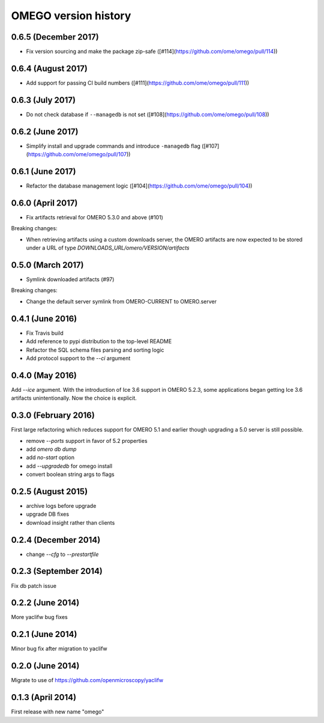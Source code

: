 OMEGO version history
=====================

0.6.5 (December 2017)
---------------------

* Fix version sourcing and make the package zip-safe ([#114](https://github.com/ome/omego/pull/114))

0.6.4 (August 2017)
-------------------

* Add support for passing CI build numbers ([#111](https://github.com/ome/omego/pull/111))

0.6.3 (July 2017)
-----------------

* Do not check database if ``--managedb`` is not set ([#108](https://github.com/ome/omego/pull/108))

0.6.2 (June 2017)
-----------------

* Simplify install and upgrade commands and introduce ``-managedb`` flag ([#107](https://github.com/ome/omego/pull/107))

0.6.1 (June 2017)
------------------

* Refactor the database management logic ([#104](https://github.com/ome/omego/pull/104))

0.6.0 (April 2017)
------------------

* Fix artifacts retrieval for OMERO 5.3.0 and above (#101)

Breaking changes:

* When retrieving artifacts using a custom downloads server, the OMERO
  artifacts are now expected to be stored under a URL of type
  `DOWNLOADS_URL/omero/VERSION/artifacts`

0.5.0 (March 2017)
------------------

* Symlink downloaded artifacts (#97)

Breaking changes:

* Change the default server symlink from OMERO-CURRENT to OMERO.server

0.4.1 (June 2016)
-----------------

* Fix Travis build
* Add reference to pypi distribution to the top-level README
* Refactor the SQL schema files parsing and sorting logic
* Add protocol support to the `--ci` argument

0.4.0 (May 2016)
----------------

Add `--ice` argument. With the introduction of Ice
3.6 support in OMERO 5.2.3, some applications
began getting Ice 3.6 artifacts unintentionally.
Now the choice is explicit.

0.3.0 (February 2016)
---------------------

First large refactoring which reduces
support for OMERO 5.1 and earlier though
upgrading a 5.0 server is still possible.

* remove `--ports` support in favor of 5.2 properties
* add `omero db dump`
* add `no-start` option
* add `--upgradedb` for omego install
* convert boolean string args to flags

0.2.5 (August 2015)
-------------------

* archive logs before upgrade
* upgrade DB fixes
* download insight rather than clients

0.2.4 (December 2014)
---------------------

* change `--cfg` to `--prestartfile`

0.2.3 (September 2014)
----------------------

Fix db patch issue

0.2.2 (June 2014)
-----------------

More yaclifw bug fixes

0.2.1 (June 2014)
-----------------

Minor bug fix after migration to yaclifw

0.2.0 (June 2014)
-----------------

Migrate to use of https://github.com/openmicroscopy/yaclifw

0.1.3 (April 2014)
------------------

First release with new name "omego"

